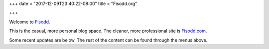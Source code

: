 +++
date = "2017-12-09T23:40:22-08:00"
title = "Fisodd.org"

+++

Welcome to `Fisodd </post/f-is-odd/>`__.

This is the casual, more personal blog space.
The cleaner, more professional site is `Fisodd.com <https://www.fisodd.com/>`__.

Some recent updates are below.
The rest of the content can be found through the menus above.

